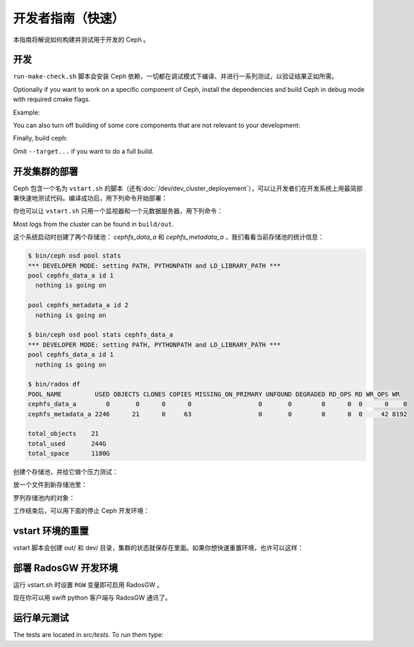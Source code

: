 ====================
 开发者指南（快速）
====================

本指南将解说如何构建并测试用于开发的 Ceph 。

开发
----

``run-make-check.sh`` 脚本会安装 Ceph 依赖，一切都在调试模式下\
编译、并进行一系列测试，以验证结果正如所需。

.. prompt:: bash $

   ./run-make-check.sh

Optionally if you want to work on a specific component of Ceph,
install the dependencies and build Ceph in debug mode with required cmake flags.

Example:

.. prompt:: bash $

   ./install-deps.sh
   ./do_cmake.sh -DWITH_MANPAGE=OFF -DWITH_BABELTRACE=OFF -DWITH_MGR_DASHBOARD_FRONTEND=OFF

You can also turn off building of some core components that are not relevant to
your development:

.. prompt:: bash $

   ./do_cmake.sh ... -DWITH_RBD=OFF -DWITH_KRBD=OFF -DWITH_RADOSGW=OFF

Finally, build ceph:

.. prompt:: bash $

   cmake --build build [--target <target>...]

Omit ``--target...`` if you want to do a full build.


.. Running a development deployment

开发集群的部署
--------------

Ceph 包含一个名为 ``vstart.sh`` 的脚本（还有\ \
:doc:`/dev/dev_cluster_deployement`\ ），可以让开发者们在开发\
系统上用最简部署快速地测试代码。编译成功后，用下列命令开始部署：

.. prompt:: bash $

   cd build
   ../src/vstart.sh -d -n

你也可以让 ``vstart.sh`` 只用一个监视器和一个元数据服务器，用\
下列命令：

.. prompt:: bash $

   env MON=1 MDS=1 ../src/vstart.sh -d -n -x

Most logs from the cluster can be found in ``build/out``.

这个系统启动时创建了两个存储池： `cephfs_data_a` 和
`cephfs_metadata_a` ，我们看看当前存储池的统计信息：

.. code-block:: console

  $ bin/ceph osd pool stats
  *** DEVELOPER MODE: setting PATH, PYTHONPATH and LD_LIBRARY_PATH ***
  pool cephfs_data_a id 1
    nothing is going on
	
  pool cephfs_metadata_a id 2
    nothing is going on
	
  $ bin/ceph osd pool stats cephfs_data_a
  *** DEVELOPER MODE: setting PATH, PYTHONPATH and LD_LIBRARY_PATH ***
  pool cephfs_data_a id 1
    nothing is going on

  $ bin/rados df
  POOL_NAME         USED OBJECTS CLONES COPIES MISSING_ON_PRIMARY UNFOUND DEGRADED RD_OPS RD WR_OPS WR
  cephfs_data_a        0       0      0      0                  0       0        0      0  0      0    0
  cephfs_metadata_a 2246      21      0     63                  0       0        0      0  0     42 8192

  total_objects    21
  total_used       244G
  total_space      1180G


创建个存储池，并给它做个压力测试：

.. prompt:: bash $

   bin/ceph osd pool create mypool
   bin/rados -p mypool bench 10 write -b 123

放一个文件到新存储池里：

.. prompt:: bash $

   bin/rados -p mypool put objectone <somefile>
   bin/rados -p mypool put objecttwo <anotherfile>

罗列存储池内的对象：

.. prompt:: bash $

   bin/rados -p mypool ls

工作结束后，可以用下面的停止 Ceph 开发环境：

.. prompt:: bash $

   ../src/stop.sh


.. Resetting your vstart environment

vstart 环境的重置
-----------------

vstart 脚本会创建 out/ 和 dev/ 目录，集群的状态就保存在里面。\
如果你想快速重置环境，也许可以这样：

.. prompt:: bash [build]$

   ../src/stop.sh
   rm -rf out dev
   env MDS=1 MON=1 OSD=3 ../src/vstart.sh -n -d


.. Running a RadosGW development environment

部署 RadosGW 开发环境
---------------------

运行 vstart.sh 时设置 ``RGW`` 变量即可启用 RadosGW 。

.. prompt:: bash $

   cd build
   RGW=1 ../src/vstart.sh -d -n -x

现在你可以用 swift python 客户端与 RadosGW 通讯了。

.. prompt:: bash $

   swift -A http://localhost:8000/auth -U test:tester -K testing list
   swift -A http://localhost:8000/auth -U test:tester -K testing upload mycontainer ceph
   swift -A http://localhost:8000/auth -U test:tester -K testing list


运行单元测试
------------

The tests are located in `src/tests`.  To run them type:

.. prompt:: bash $

   (cd build && ninja check)
